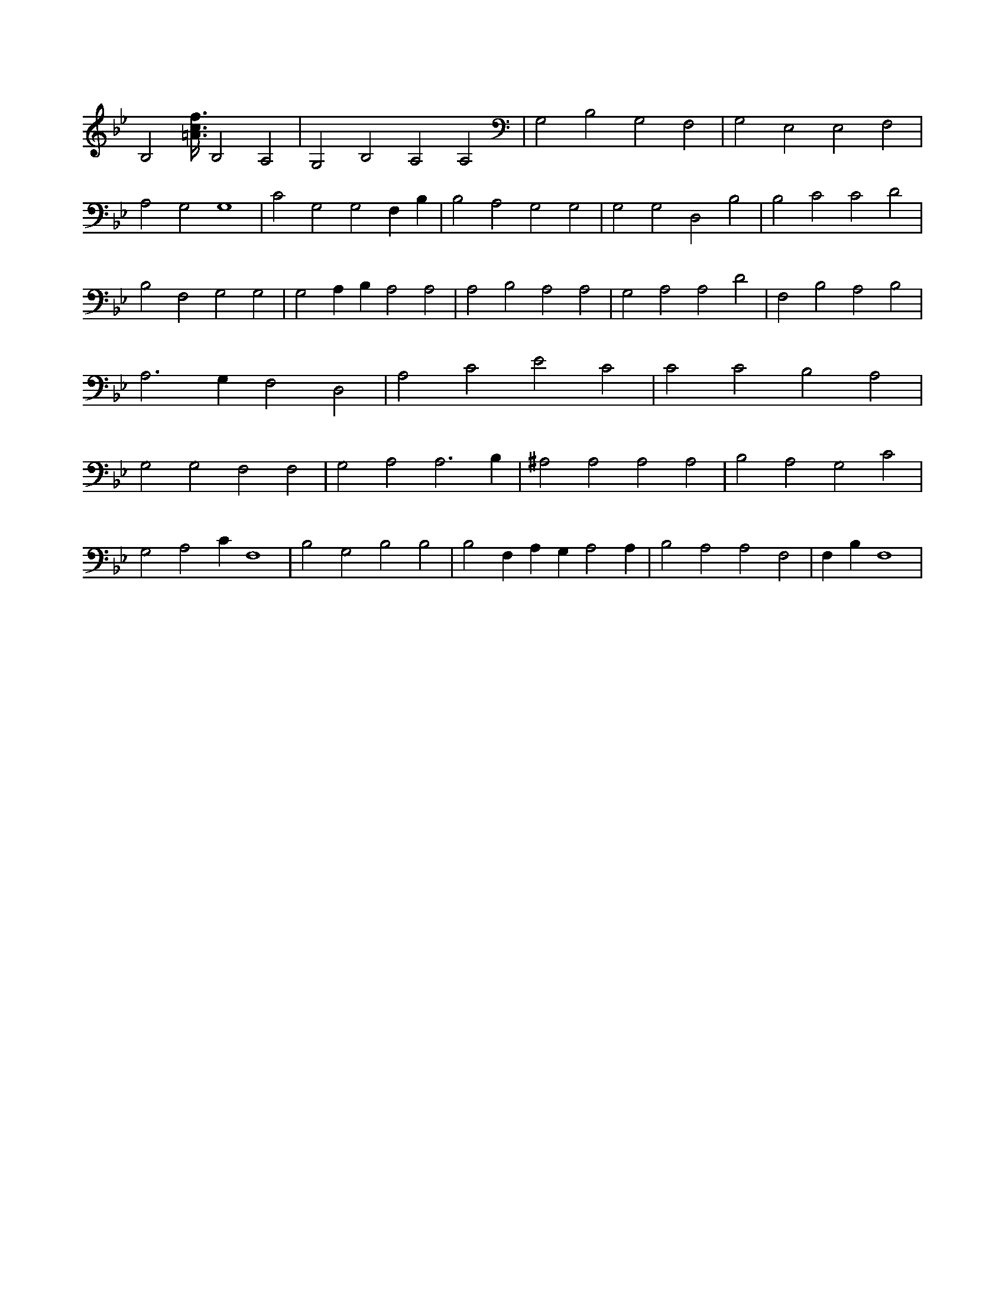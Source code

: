 X:644
L:1/4
M:none
K:BbMaj
B,2 [=A3/8c3/8f3/8] B,2 A,2 | G,2 B,2 A,2 A,2 | G,2 B,2 G,2 F,2 | G,2 E,2 E,2 F,2 | A,2 G,2 G,4 | C2 G,2 G,2 F, B, | B,2 A,2 G,2 G,2 | G,2 G,2 D,2 B,2 | B,2 C2 C2 D2 | B,2 F,2 G,2 G,2 | G,2 A, B, A,2 A,2 | A,2 B,2 A,2 A,2 | G,2 A,2 A,2 D2 | F,2 B,2 A,2 B,2 | A,3 G, F,2 D,2 | A,2 C2 E2 C2 | C2 C2 B,2 A,2 | G,2 G,2 F,2 F,2 | G,2 A,2 A,3 B, | ^A,2 A,2 A,2 A,2 | B,2 A,2 G,2 C2 | G,2 A,2 C F,4 | B,2 G,2 B,2 B,2 | B,2 F, A, G, A,2 A, | B,2 A,2 A,2 F,2 | F, B, F,4 |
